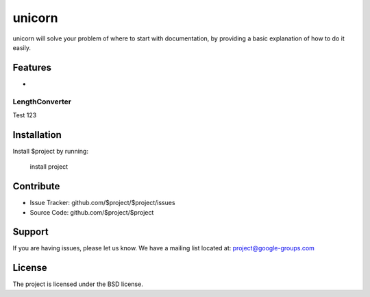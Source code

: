 unicorn
========

unicorn will solve your problem of where to start with documentation,
by providing a basic explanation of how to do it easily.

Features
--------

- .. _LengthConverter:

LengthConverter
~~~~~~~~~~~~~~~

Test 123

Installation
------------

Install $project by running:

    install project

Contribute
----------

- Issue Tracker: github.com/$project/$project/issues
- Source Code: github.com/$project/$project

Support
-------

If you are having issues, please let us know.
We have a mailing list located at: project@google-groups.com

License
-------

The project is licensed under the BSD license.

